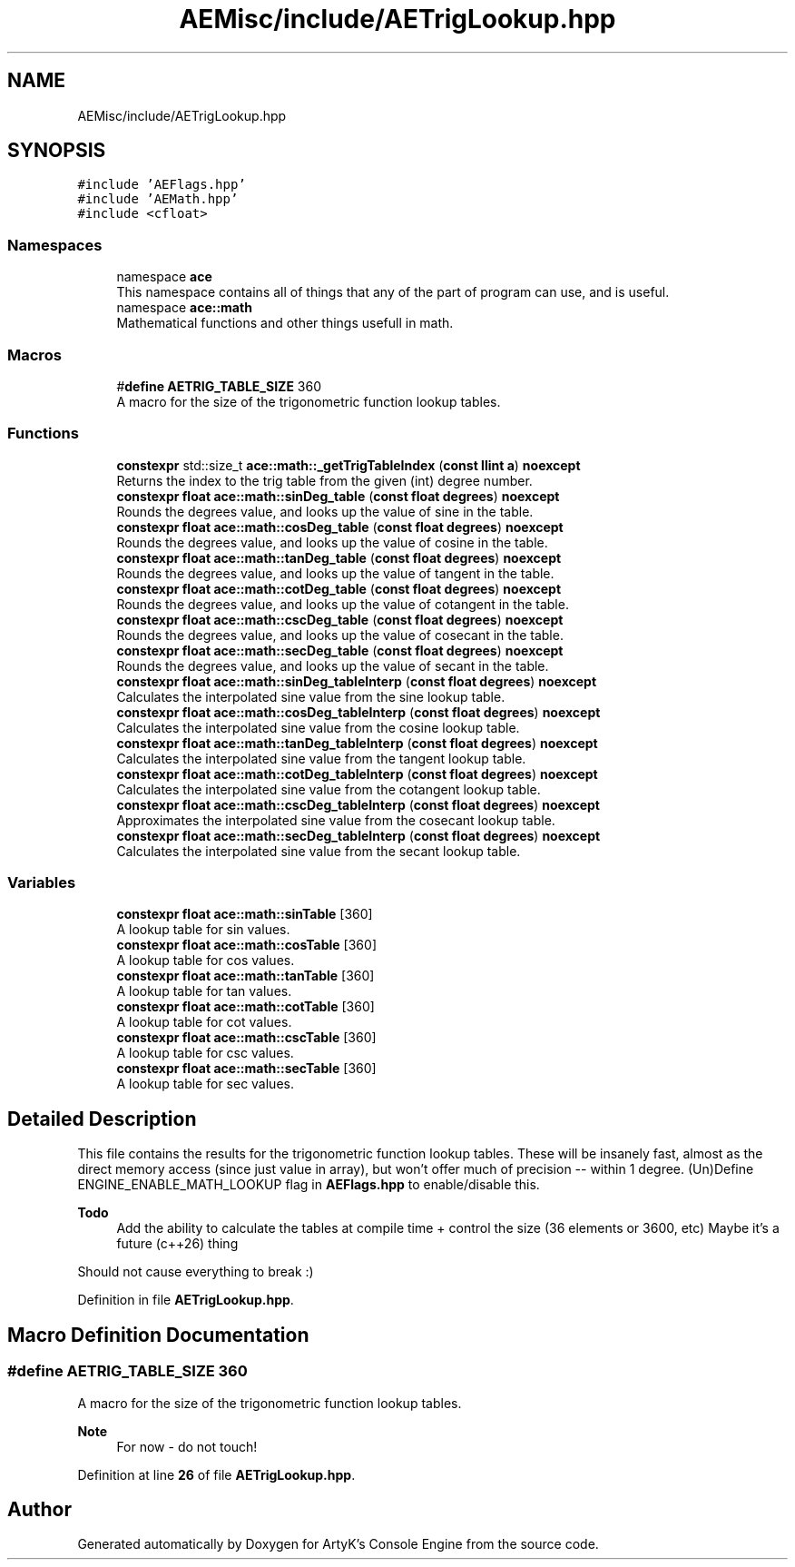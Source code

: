 .TH "AEMisc/include/AETrigLookup.hpp" 3 "Sat Jan 20 2024 16:30:37" "Version v0.0.8.5a" "ArtyK's Console Engine" \" -*- nroff -*-
.ad l
.nh
.SH NAME
AEMisc/include/AETrigLookup.hpp
.SH SYNOPSIS
.br
.PP
\fC#include 'AEFlags\&.hpp'\fP
.br
\fC#include 'AEMath\&.hpp'\fP
.br
\fC#include <cfloat>\fP
.br

.SS "Namespaces"

.in +1c
.ti -1c
.RI "namespace \fBace\fP"
.br
.RI "This namespace contains all of things that any of the part of program can use, and is useful\&. "
.ti -1c
.RI "namespace \fBace::math\fP"
.br
.RI "Mathematical functions and other things usefull in math\&. "
.in -1c
.SS "Macros"

.in +1c
.ti -1c
.RI "#\fBdefine\fP \fBAETRIG_TABLE_SIZE\fP   360"
.br
.RI "A macro for the size of the trigonometric function lookup tables\&. "
.in -1c
.SS "Functions"

.in +1c
.ti -1c
.RI "\fBconstexpr\fP std::size_t \fBace::math::_getTrigTableIndex\fP (\fBconst\fP \fBllint\fP \fBa\fP) \fBnoexcept\fP"
.br
.RI "Returns the index to the trig table from the given (int) degree number\&. "
.ti -1c
.RI "\fBconstexpr\fP \fBfloat\fP \fBace::math::sinDeg_table\fP (\fBconst\fP \fBfloat\fP \fBdegrees\fP) \fBnoexcept\fP"
.br
.RI "Rounds the degrees value, and looks up the value of sine in the table\&. "
.ti -1c
.RI "\fBconstexpr\fP \fBfloat\fP \fBace::math::cosDeg_table\fP (\fBconst\fP \fBfloat\fP \fBdegrees\fP) \fBnoexcept\fP"
.br
.RI "Rounds the degrees value, and looks up the value of cosine in the table\&. "
.ti -1c
.RI "\fBconstexpr\fP \fBfloat\fP \fBace::math::tanDeg_table\fP (\fBconst\fP \fBfloat\fP \fBdegrees\fP) \fBnoexcept\fP"
.br
.RI "Rounds the degrees value, and looks up the value of tangent in the table\&. "
.ti -1c
.RI "\fBconstexpr\fP \fBfloat\fP \fBace::math::cotDeg_table\fP (\fBconst\fP \fBfloat\fP \fBdegrees\fP) \fBnoexcept\fP"
.br
.RI "Rounds the degrees value, and looks up the value of cotangent in the table\&. "
.ti -1c
.RI "\fBconstexpr\fP \fBfloat\fP \fBace::math::cscDeg_table\fP (\fBconst\fP \fBfloat\fP \fBdegrees\fP) \fBnoexcept\fP"
.br
.RI "Rounds the degrees value, and looks up the value of cosecant in the table\&. "
.ti -1c
.RI "\fBconstexpr\fP \fBfloat\fP \fBace::math::secDeg_table\fP (\fBconst\fP \fBfloat\fP \fBdegrees\fP) \fBnoexcept\fP"
.br
.RI "Rounds the degrees value, and looks up the value of secant in the table\&. "
.ti -1c
.RI "\fBconstexpr\fP \fBfloat\fP \fBace::math::sinDeg_tableInterp\fP (\fBconst\fP \fBfloat\fP \fBdegrees\fP) \fBnoexcept\fP"
.br
.RI "Calculates the interpolated sine value from the sine lookup table\&. "
.ti -1c
.RI "\fBconstexpr\fP \fBfloat\fP \fBace::math::cosDeg_tableInterp\fP (\fBconst\fP \fBfloat\fP \fBdegrees\fP) \fBnoexcept\fP"
.br
.RI "Calculates the interpolated sine value from the cosine lookup table\&. "
.ti -1c
.RI "\fBconstexpr\fP \fBfloat\fP \fBace::math::tanDeg_tableInterp\fP (\fBconst\fP \fBfloat\fP \fBdegrees\fP) \fBnoexcept\fP"
.br
.RI "Calculates the interpolated sine value from the tangent lookup table\&. "
.ti -1c
.RI "\fBconstexpr\fP \fBfloat\fP \fBace::math::cotDeg_tableInterp\fP (\fBconst\fP \fBfloat\fP \fBdegrees\fP) \fBnoexcept\fP"
.br
.RI "Calculates the interpolated sine value from the cotangent lookup table\&. "
.ti -1c
.RI "\fBconstexpr\fP \fBfloat\fP \fBace::math::cscDeg_tableInterp\fP (\fBconst\fP \fBfloat\fP \fBdegrees\fP) \fBnoexcept\fP"
.br
.RI "Approximates the interpolated sine value from the cosecant lookup table\&. "
.ti -1c
.RI "\fBconstexpr\fP \fBfloat\fP \fBace::math::secDeg_tableInterp\fP (\fBconst\fP \fBfloat\fP \fBdegrees\fP) \fBnoexcept\fP"
.br
.RI "Calculates the interpolated sine value from the secant lookup table\&. "
.in -1c
.SS "Variables"

.in +1c
.ti -1c
.RI "\fBconstexpr\fP \fBfloat\fP \fBace::math::sinTable\fP [360]"
.br
.RI "A lookup table for sin values\&. "
.ti -1c
.RI "\fBconstexpr\fP \fBfloat\fP \fBace::math::cosTable\fP [360]"
.br
.RI "A lookup table for cos values\&. "
.ti -1c
.RI "\fBconstexpr\fP \fBfloat\fP \fBace::math::tanTable\fP [360]"
.br
.RI "A lookup table for tan values\&. "
.ti -1c
.RI "\fBconstexpr\fP \fBfloat\fP \fBace::math::cotTable\fP [360]"
.br
.RI "A lookup table for cot values\&. "
.ti -1c
.RI "\fBconstexpr\fP \fBfloat\fP \fBace::math::cscTable\fP [360]"
.br
.RI "A lookup table for csc values\&. "
.ti -1c
.RI "\fBconstexpr\fP \fBfloat\fP \fBace::math::secTable\fP [360]"
.br
.RI "A lookup table for sec values\&. "
.in -1c
.SH "Detailed Description"
.PP 
This file contains the results for the trigonometric function lookup tables\&. These will be insanely fast, almost as the direct memory access (since just value in array), but won't offer much of precision -- within 1 degree\&. (Un)Define ENGINE_ENABLE_MATH_LOOKUP flag in \fBAEFlags\&.hpp\fP to enable/disable this\&.
.PP
\fBTodo\fP
.RS 4
Add the ability to calculate the tables at compile time + control the size (36 elements or 3600, etc) Maybe it's a future (c++26) thing
.RE
.PP
.PP
Should not cause everything to break :) 
.PP
Definition in file \fBAETrigLookup\&.hpp\fP\&.
.SH "Macro Definition Documentation"
.PP 
.SS "#\fBdefine\fP AETRIG_TABLE_SIZE   360"

.PP
A macro for the size of the trigonometric function lookup tables\&. 
.PP
\fBNote\fP
.RS 4
For now - do not touch! 
.RE
.PP

.PP
Definition at line \fB26\fP of file \fBAETrigLookup\&.hpp\fP\&.
.SH "Author"
.PP 
Generated automatically by Doxygen for ArtyK's Console Engine from the source code\&.
